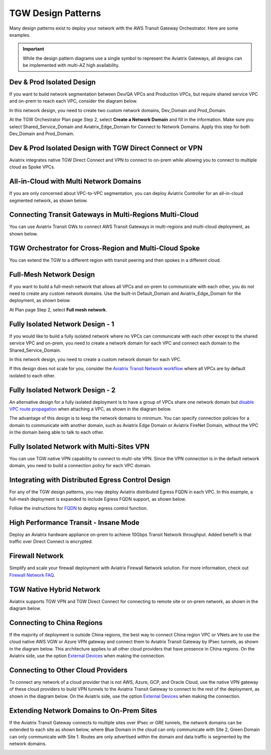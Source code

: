 .. meta::
  :description: TGW Orchestrator Overview
  :keywords: Transit Gateway, AWS Transit Gateway, AWS TGW, TGW orchestrator, Aviatrix Transit network


=========================================================
TGW Design Patterns
=========================================================

Many design patterns exist to deploy your network with the AWS Transit Gateway Orchestrator. Here are some 
examples. 

.. important::

  While the design pattern diagrams use a single symbol to represent the Aviatrix Gateways, all designs can be implemented with multi-AZ high availability.

Dev & Prod Isolated Design
-----------------------------------

If you want to build network segmentation between Dev/QA VPCs and Production VPCs, but require shared service VPC and
on-prem to reach each VPC, consider the diagram below.

|dev_prod_design|

In this network design, you need to create two custom network domains, Dev_Domain and Prod_Domain.

At the TGW Orchestrator Plan page Step 2, select **Create a Network Domain** and fill in the information. Make sure you select Shared_Service_Domain and Aviatrix_Edge_Domain for Connect to Network Domains. Apply this step for both Dev_Domain and Prod_Domain.

Dev & Prod Isolated Design with TGW Direct Connect or VPN
------------------------------------------------------------------------------

Aviatrix integrates native TGW Direct Connect and VPN to connect to on-prem while allowing you 
to connect to multiple cloud as Spoke VPCs. 

|tgw_hybrid|

All-in-Cloud with Multi Network Domains
------------------------------------------------------------

If you are only concerned about VPC-to-VPC segmentation, you can deploy Aviatrix Controller for 
an all-in-cloud segmented network, as shown below. 

|all-in-cloud| 

Connecting Transit Gateways in Multi-Regions Multi-Cloud
-------------------------------------------------------------------------

You can use Aviatrix Transit GWs to connect AWS Transit Gateways in multi-regions and multi-cloud deployment, as shown below. 

|multi-region|

TGW Orchestrator for Cross-Region and Multi-Cloud Spoke
----------------------------------------------------------------------

You can extend the TGW to a different region with transit peering and then spokes in a different
cloud.

|multi_cloud_transit_peering|

Full-Mesh Network Design
---------------------------------

If you want to build a full-mesh network that allows all VPCs and on-prem to communicate with each other, you do not need to create any custom network domains. Use the built-in Default_Domain and Aviatrix_Edge_Domain for the deployment, as shown below. 

|default_domain_design|

At Plan page Step 2, select **Full mesh network**. 


Fully Isolated Network Design - 1
-----------------------------------------

If you would like to build a fully isolated network where no VPCs can communicate with each other except to the shared service VPC and on-prem, you need to create a network domain for each VPC and connect each domain to the Shared_Service_Domain. 

|fully_isolated_network_design|

In this network design, you need to create a custom network domain for each VPC. 

If this design does not scale for you, consider the `Aviatrix Transit Network workflow <https://docs.aviatrix.com/HowTos/transitvpc_workflow.html>`_ where all VPCs are by default isolated to each other. 

Fully Isolated Network Design - 2
-------------------------------------------

An alternative design for a fully isolated deployment is to have a group of VPCs share one network domain but `disable VPC
route propagation <https://docs.aviatrix.com/HowTos/tgw_build.html#attach-vpc-to-tgw>`_ when attaching a VPC, as shown 
in the diagram below. 

|fully_isolated_2|

The advantage of this design is to keep the network domains to minimum. You can specify connection policies for a domain
to communicate with another domain, such as Aviatrix Edge Domain or Aviatrix FireNet Domain, without the VPC in the domain 
being able to talk to each other. 

Fully Isolated Network with Multi-Sites VPN
--------------------------------------------------------

You can use TGW native VPN capability to connect to multi-site VPN. Since the VPN connection is in the default network domain, you need to build a connection policy for each VPC domain.

|tgw_multi_sites|

Integrating with Distributed Egress Control Design
----------------------------------------------------------

For any of the TGW design patterns, you may deploy Aviatrix distributed Egress FQDN in each VPC. In this example, a full-mesh
deployment is expanded to include Egress FQDN support, as shown below.

|default_egress|

Follow the instructions for `FQDN <https://docs.aviatrix.com/HowTos/FQDN_Whitelists_Ref_Design.html>`_ to deploy egress control function.

High Performance Transit - Insane Mode
-----------------------------------------------------

Deploy an Aviatrix hardware appliance on-prem to achieve 10Gbps Transit Network throughput. 
Added benefit is that traffic over Direct Connect is encrypted. 

|insane-mode|

Firewall Network
-------------------------

Simplify and scale your firewall deployment with Aviatrix Firewall Network solution.
For more information, check out `Firewall Network FAQ <https://docs.aviatrix.com/HowTos/firewall_network_faq.html>`_.

|firewall_network|

TGW Native Hybrid Network
----------------------------

Aviatrix supports TGW VPN and TGW Direct Connect for connecting to remote site or on-prem network, as shown in the diagram below. 

|firenet|

Connecting to China Regions
----------------------------------------

If the majority of deployment is outside China regions, the best way to connect China region VPC or VNets are to 
use the cloud native AWS VGW or Azure VPN gateway and connect them to Aviatrix Transit Gateway by IPsec tunnels, as 
shown in the diagram below. This architecture applies to all other cloud providers that have presence in China regions. 
On the Aviatrix side, use the option `External Devices <https://docs.aviatrix.com/HowTos/transitgw_external.html>`_ when making the connection.

|tgw_china|

Connecting to Other Cloud Providers
-------------------------------------------------

To connect any network of a cloud provider that is not AWS, Azure, GCP, and Oracle Cloud, use the native VPN gateway of these
cloud providers to build VPN tunnels to the Aviatrix Transit Gateway to connect to the rest of the deployment, as shown 
in the diagram below. On the Aviatrix side, use the option `External Devices <https://docs.aviatrix.com/HowTos/transitgw_external.html>`_ when making the connection.

|tgw_other_cloud| 

Extending Network Domains to On-Prem Sites
---------------------------------------------------------

If the Aviatrix Transit Gateway connects to multiple sites over IPsec or GRE tunnels, the network domains can be
extended to each site as shown below, where Blue Domain in the cloud can only communicate with Site 2, Green 
Domain can only communicate with Site 1. Routes are only advertised within the domain and data traffic is segmented
by the network domains. 

|edge_seg|




.. |default_domain_design| image:: tgw_design_patterns_media/default_domain_design.png
   :scale: 30%

.. |default_egress| image:: tgw_design_patterns_media/default_egress.png
   :scale: 30%

.. |fully_isolated_network_design| image:: tgw_design_patterns_media/fully_isolated_network_design.png
   :scale: 30%

.. |fully_isolated_2| image:: tgw_design_patterns_media/fully_isolated_2.png
   :scale: 30%

.. |dev_prod_design| image:: tgw_design_patterns_media/dev_prod_design.png
   :scale: 30%

.. |all-in-cloud| image:: tgw_design_patterns_media/all-in-cloud.png
   :scale: 30%

.. |multi-region| image:: tgw_design_patterns_media/multi-region.png
   :scale: 30%

.. |insane-mode| image:: tgw_design_patterns_media/insane-mode.png
   :scale: 30%

.. |transit-DMZ| image:: tgw_design_patterns_media/transit-DMZ.png
   :scale: 30%

.. |tgw_china| image:: tgw_design_patterns_media/tgw_china.png
   :scale: 30%

.. |tgw_other_cloud| image:: tgw_design_patterns_media/tgw_other_cloud.png
   :scale: 30%

.. |firewall_network| image:: firewall_network_faq_media/firewall_network.png
   :scale: 30%

.. |firenet| image:: firewall_network_media/firenet.png
   :scale: 30%


.. |tgw_multi_sites| image:: tgw_design_patterns_media/tgw_multi_sites.png
   :scale: 30%

.. |tgw_hybrid| image:: tgw_design_patterns_media/tgw_hybrid.png
   :scale: 30%

.. |multi_cloud_transit_peering| image:: tgw_design_patterns_media/multi_cloud_transit_peering.png
   :scale: 30%

.. |edge_seg| image:: tgw_design_patterns_media/edge_seg.png
   :scale: 30%

.. disqus::
